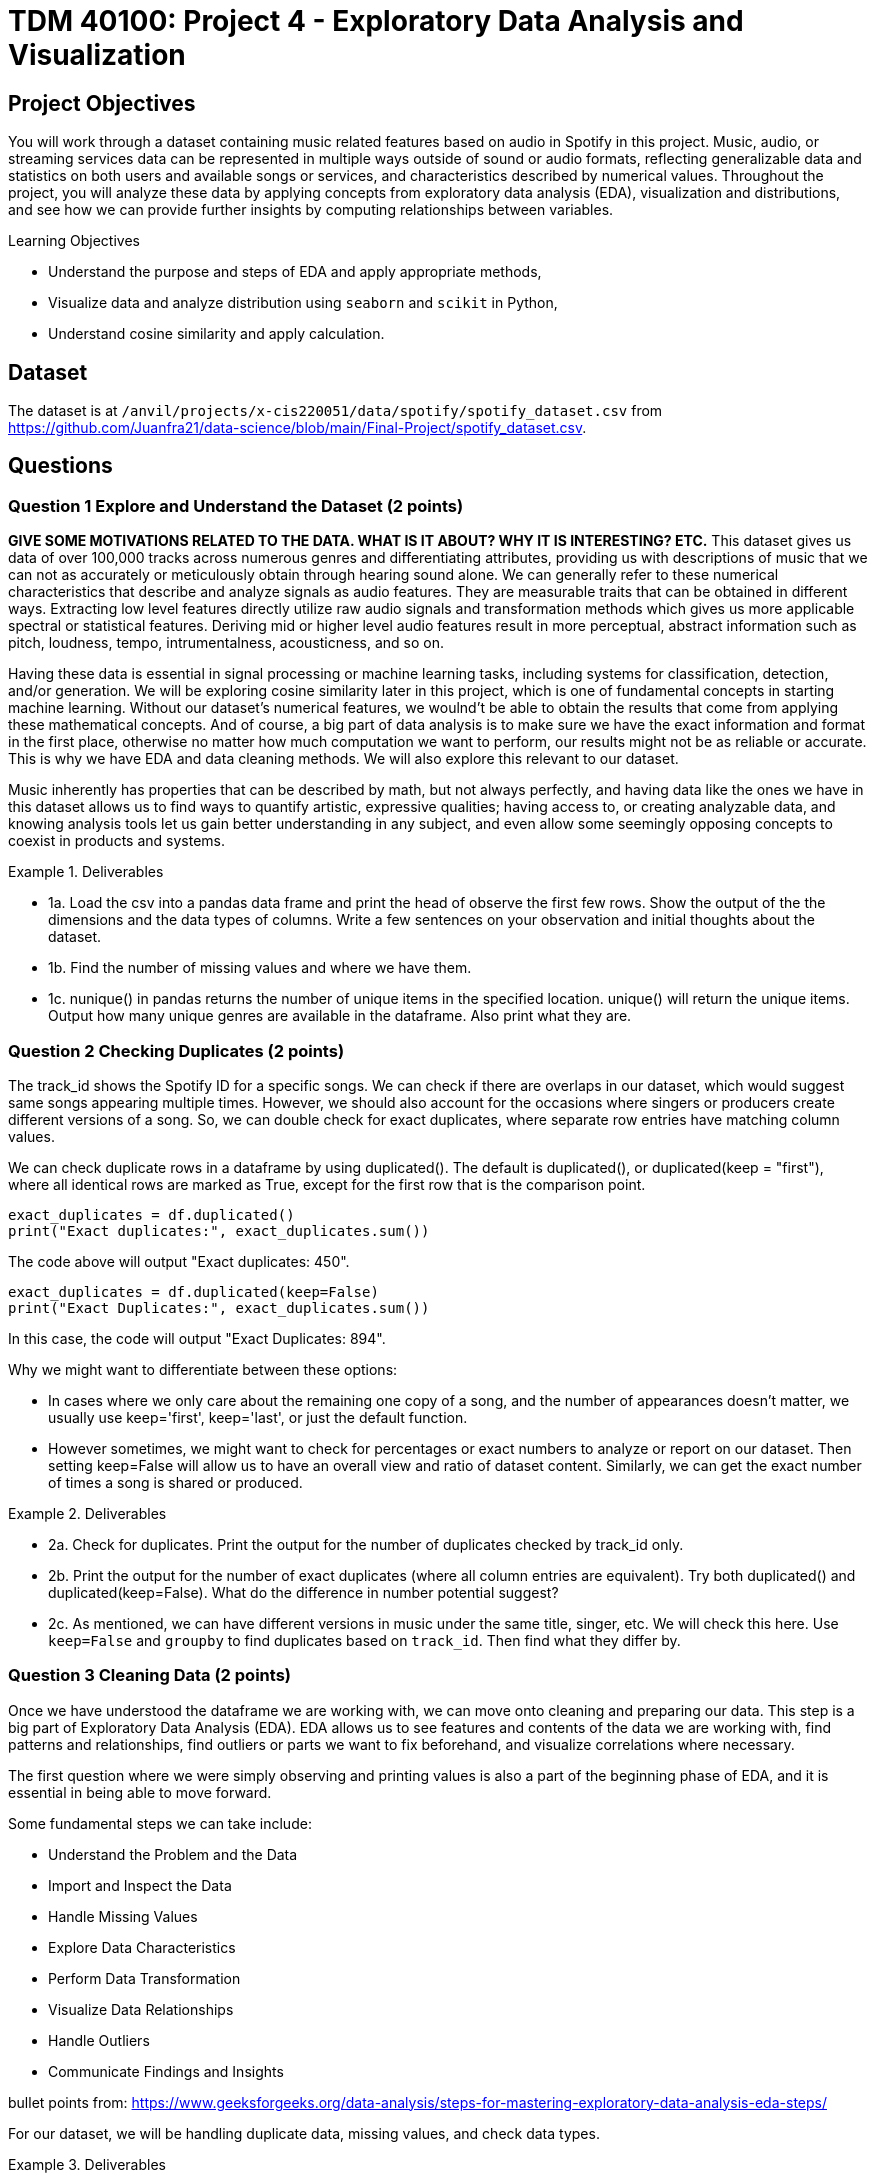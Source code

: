 :stem: latexmath

= TDM 40100: Project 4 - Exploratory Data Analysis and Visualization 

== Project Objectives

You will work through a dataset containing music related features based on audio in Spotify in this project. Music, audio, or streaming services data can be represented in multiple ways outside of sound or audio formats, reflecting generalizable data and statistics on both users and available songs or services, and characteristics described by numerical values. Throughout the project, you will analyze these data by applying concepts from exploratory data analysis (EDA), visualization and distributions, and see how we can provide further insights by computing relationships between variables. 

.Learning Objectives
****
- Understand the purpose and steps of EDA and apply appropriate methods,
- Visualize data and analyze distribution using `seaborn` and `scikit` in Python,
- Understand cosine similarity and apply calculation.
****

== Dataset
The dataset is at `/anvil/projects/x-cis220051/data/spotify/spotify_dataset.csv` from https://github.com/Juanfra21/data-science/blob/main/Final-Project/spotify_dataset.csv. 

== Questions

=== Question 1 Explore and Understand the Dataset (2 points)

*GIVE SOME MOTIVATIONS RELATED TO THE DATA. WHAT IS IT ABOUT? WHY IT IS INTERESTING? ETC.*
This dataset gives us data of over 100,000 tracks across numerous genres and differentiating attributes, providing us with descriptions of music that we can not as accurately or meticulously obtain through hearing sound alone.
We can generally refer to these numerical characteristics that describe and analyze signals as audio features. They are measurable traits that can be obtained in different ways. Extracting low level features directly utilize raw audio signals and transformation methods which gives us more applicable spectral or statistical features. Deriving mid or higher level audio features result in more perceptual, abstract information such as pitch, loudness, tempo, intrumentalness, acousticness, and so on.

Having these data is essential in signal processing or machine learning tasks, including systems for classification, detection, and/or generation.  
We will be exploring cosine similarity later in this project, which is one of fundamental concepts in starting machine learning. Without our dataset's numerical features, we woulnd't be able to obtain the results that come from applying these mathematical concepts. And of course, a big part of data analysis is to make sure we have the exact information and format in the first place, otherwise no matter how much computation we want to perform, our results might not be as reliable or accurate. This is why we have EDA and data cleaning methods. We will also explore this relevant to our dataset. 

Music inherently has properties that can be described by math, but not always perfectly, and having data like the ones we have in this dataset allows us to find ways to quantify artistic, expressive qualities; having access to, or creating analyzable data, and knowing analysis tools let us gain better understanding in any subject, and even allow some seemingly opposing concepts to coexist in products and systems.


.Deliverables
====
- 1a. Load the csv into a pandas data frame and print the head of observe the first few rows. Show the output of the the dimensions and the data types of columns. Write a few sentences on your observation and initial thoughts about the dataset. 
- 1b. Find the number of missing values and where we have them. 
- 1c. nunique() in pandas returns the number of unique items in the specified location. unique() will return the unique items. Output how many unique genres are available in the dataframe. Also print what they are.
====
 
=== Question 2 Checking Duplicates (2 points)

The track_id shows the Spotify ID for a specific songs. We can check if there are overlaps in our dataset, which would suggest same songs appearing multiple times. However, we should also account for the occasions where singers or producers create different versions of a song. So, we can double check for exact duplicates, where separate row entries have matching column values.

We can check duplicate rows in a dataframe by using duplicated(). The default is duplicated(), or duplicated(keep = "first"), where all identical rows are marked as True, except for the first row that is the comparison point.

[source,python]
----
exact_duplicates = df.duplicated()
print("Exact duplicates:", exact_duplicates.sum())
----

The code above will output "Exact duplicates: 450".

[source,python]
----
exact_duplicates = df.duplicated(keep=False)
print("Exact Duplicates:", exact_duplicates.sum())
----
In this case, the code will output "Exact Duplicates: 894".


Why we might want to differentiate between these options:

- In cases where we only care about the remaining one copy of a song, and the number of appearances doesn't matter, we usually use keep='first', keep='last', or just the default function. 
- However sometimes, we might want to check for percentages or exact numbers to analyze or report on our dataset. Then setting keep=False will allow us to have an overall view and ratio of dataset content. Similarly, we can get the exact number of times a song is shared or produced. 

.Deliverables
====
- 2a. Check for duplicates. Print the output for the number of duplicates checked by track_id only.

- 2b. Print the output for the number of exact duplicates (where all column entries are equivalent). Try both duplicated() and duplicated(keep=False). What do the difference in number potential suggest? 

- 2c. As mentioned, we can have different versions in music under the same title, singer, etc. We will check this here. Use `keep=False` and `groupby` to find duplicates based on `track_id`. Then find what they differ by.

====

=== Question 3 Cleaning Data (2 points)
Once we have understood the dataframe we are working with, we can move onto cleaning and preparing our data. This step is a big part of Exploratory Data Analysis (EDA). EDA allows us to see features and contents of the data we are working with, find patterns and relationships, find outliers or parts we want to fix beforehand, and visualize correlations where necessary. 

The first question where we were simply observing and printing values is also a part of the beginning phase of EDA, and it is essential in being able to move forward. 

Some fundamental steps we can take include:

- Understand the Problem and the Data

- Import and Inspect the Data

- Handle Missing Values

- Explore Data Characteristics

- Perform Data Transformation

- Visualize Data Relationships

- Handle Outliers

- Communicate Findings and Insights

bullet points from: https://www.geeksforgeeks.org/data-analysis/steps-for-mastering-exploratory-data-analysis-eda-steps/

For our dataset, we will be handling duplicate data, missing values, and check data types. 

.Deliverables
====
- 3a. Use `drop_duplicates(keep='first')` to remove duplicate removes from the data set. Output the new dimensions.
- 3b. Output missing values for each columns. Which columns have missing values and how many? 
- 3c. After step B, you should see that the columns with missing values only have one missing each - we can drop those values. Drop the rows with the missing values and output the new shape.
====

[NOTE]
====
Dropping Rows:
It is common to drop rows with missing values when cleaning data; missing data can present issues, such as bias, lack of representativeness, and negatively affecting modelling. In our case, we were able to drop them since it was a very small portion of our data and most likely would not introduce bias or change future analysis. However, in general we need to be careful about when we can drop such rows, and when we don't have cases like this there are other methods to deal with missing data. Some methods include substituting in mean values or potential values derived from regressions and filling in the space with constants such as 0, or using last or next observed values depending on how the values are laid out. 
====


=== Question 4 Visualize and Understand the Distribution of our Data (2 points)

It is important to know how our data is distributed, while also checking for any outliers. 

One way to achieve this in pandas is by using the `describe()`. This function returns the descriptive statistics relevant to the dataset, such as mean, median, standard deviation, and more. Implmenting this for our data can be done as below:

[source,python]
----
stat = new_df[new_df.select_dtypes(include=np.number).columns].describe()
print(stat)
----
`select_dtypes()` has parameter include and exclude, allowing us to pick which data types we want to work with. In our case, we only select numerical values. `describe()` will provide the statistical summary for those columns. 

Once you get the output, you will notice that features such as danceability, energy, and liveliness are distributed within 0 and 1 by the way they are defined.

Now let's take a look at duration. It is on a much larger scale than other variables and by the numerical values only it seems like we have extreme outliers. For example, the max value is 5.237295e+06, which converts to 87 minutes.
Usually, we would remove such extreme outliers; however, let's first confirm what our data is that corresponds to these values. 

[source,python]
----
new_df.loc[new_df['duration_ms'].idxmax()]
----

Using `loc` allows us to obtain the entire row by the index label, and `idxmax()` returns the index that corresponds to the maximum value (in this case amongst duration_ms).

The output should look like:

track_id         3Cnz3Bu9Wcw8p3kiBTXTxp 

track_name     Unity (Voyage Mix) Pt. 1

artists                      Tale Of Us

duration_ms                     5237295

Name: 73617, dtype: object

The effect and by how much this has on modelling or calculations we want to perform varies by case. In the next question, we will use the cosine similarity method to find similar songs. Since our goal is to use all numeric data that shows the characteristics of all existing types of music, and the method uses angles between vectors for computation while we also have a scaling method before using `cosine_similarity()`, we will keep our duration values. We will explain this further in the next part.

Additionally, visualization can also provide insight into not only the distribution, but also make it easier for us to identify relationships or behaviour that is harder to do with seeing numerics only.

We can try it out using seaborn, which is a visualization library in python. To plot histograms and kde plots of variables, we can follow steps as such:

[source,python]
----
numeric_col = new_df.select_dtypes(include=np.number).columns
plt.figure(figsize=(20,15))
for i, col in enumerate(numeric_col[:16], 1):
  plt.subplot(4,4,i)
  sns.histplot(data = new_df, x = col, kde = True)
  plt.title(col)
plt.tight_layout()
plt.show()
----

Setting `kde=True` creates the kde plot over our histogram showing smoothed distribution. 

.Deliverables
====
- 4a. Use `describe()` to print descriptive statistics for the numerical columns only in our dataset. Explain what insights we can gain from this, and your observation in a few sentences. 
- 4b. Find the row with the maximum duration_ms value and output these columns: 'track_id', 'track_name', 'artists', 'duration_ms'
- 4c. Try out plotting distributions of each numeric variables. Write 1-2 sentences to explain what it is showing us and any observations you have. 
====

[NOTE]
====
KDE plot is one of the ways to visualize data distribution and it shows us the probability density function of variables. It is closely related to histograms. KDE is given defined by: 

[stem]
++++
\frac{1}{nh} \sum_{i=1}^{n} K\left(\frac{x - x_i}{h}\right)
++++

Where $K$ is the kernel function. There are multiple types that can be used, such as uniform, normal, parabolic, triangular, biweight, etc, based on the distance $x-x_{i}$ to compute the probability density. $h$ is the bandwidth. $h$ helps with smoothing. We need to always make sure that smoothing is neither over or underdone, since it can lead to loss of important data.
====


=== Question 5 Find Similar Songs(2 points)

Cosine similarity is a common method that measure the similarity between vectors. It is defined by:

[stem]
++++
cos(\theta) = \frac{A \cdot B}{||A||||B||}
++++

It utilizes the angle between the vectors, and does not consider magnitudes. This way, we focus on the direction of the vectors and how similar they are. 
The calculation produces a value between -1 and 1, where 0 represents orthogonality or no correlation, -1 represents opposite vectors, and 1 represents identical vectors. 

In this question, we will see a short example of this method by finding similar music in the dataset given a song. Scikit-learn provides an easy way to implement this using `cosine_similarity`. 

We select the features we will be including to compute cosine similarity; we want to use values that reflect characteristics of songs, and here we will pick numeric values. 


[source,python]
----
print(new_df.select_dtypes(include=np.number).columns)
characteristics = ['popularity','duration_ms', 'danceability',
        'energy', 'key', 'loudness','speechiness', 'acousticness',
        'instrumentalness', 'liveness', 'valence', 'tempo', 'time_signature']
----

Scikit-Learn provides a way to perform computation with `cosine_similarity()` and other scaling methods. `StandardScaler()` performs z-score normalization which will help us deal with the varying scale the values live in for different columns and get better cosine similarity values. 

[source,python]
----
data = new_df[characteristics].values
scaler = StandardScaler()
scaled_data = scaler.fit_transform(data)
----

[NOTE]
====
We can also implement cosine similarity in numpy, simply by following the definition. 
====
[source,python]
----
dot_product = np.dot(a,b)
a_mag = np.linalg.norm(a)
b_mag = np.linalg.norm(b)
cosine_similarity = dot_product / (a_mag * b_mag)
----

.Deliverables
====
- 5a. Write a 2-3 sentences to explain cosine similarity in your own words. 
- 5b. Write a function that computes cosine similarity to find similar songs using `cosine_similarity()`. Output top 10 and top 15. The output should include song title, artist name, track id, and similarity score. 
====

=== Question 6 Follow Up (2 points)

.Deliverables
====
- 6a. When would cosine similarity be useful? When would it not be useful?
- 6b. Explain what negative cosine similarity values represent. What about -1? Give an example of a situation when this would occur. 
- 6c. How could cosine similarity be used for text analysis / similarities?
====

=== Potential Question 6
There exists many other ways to find similarites between vectors other than cosine similarity. Some other examples include Euclidean distance and Manhattan distance. (We recommend you to research and learn about other types too!)

Again, Scikit-Learn provides an easy way to perform computation with `euclidean_distances()` and `manhattan_distances()` functions. Before using them, don't forget the necessary imports. We get these functions from:

[source,python]
----
from sklearn.metrics.pairwise import euclidean_distances, manhattan_distances
----

Euclidean distance calculates the length of a straight line between two points. It is also known as the pythagorean distance. For a n dimensional space, is simply defined by: 

[stem]
++++
distance = \sqrt{(p_{1} - q_{1})^{2} + ... + (p_{n} - q_{1n})^{2}}
++++
It is often appears in algorithms such as K nearest neighbors, when the goal is to find the closest points to our current point. 
Euclidean is generally more useful in lower dimensional space, and unlike cosine similarity, it is a lot more sensitive to the magnitude. 

Manhattan distance calculates the sum of absolute differences between two coordinate points (L1 norm). For 
[stem]
++++
x = (x_{1}, ... , x_{n}), y = (y_{1}, ..., y_{n}) 
++++
in n-dimensional space, Manhattan distance is defined by:

[stem]
++++
distance = \sum_{i=1}^{n} |x_{i} - y_{i}|
++++

A common way to describe the measurement it takes is to think of a grid space; if we are considering a 2D space, then Manhattan distance will calculate horizontal adn vertical distances along the lines. 
Like Euclidean, it also takes magnitude into consideration, but generally less senstive to extreme outliers than Euclidean (because of the linear summations and absolute differences - and on another note, makes it computationally slightly faster).

Generally, some other methods include Chebyshev distance, Minkowski distance, Jaccard Index, etc. 

In any case, the methods we would choose to implement a program depends on what problem we want to solve and what would be the most appropriate for the data we are working with.


.Deliverables
====
- 6a. Write a few sentences in your own words what these different methods do, how it works, and their differences.
- 6b. Give 2 examples of when we would use one over the other.
- 6c. As we did in Question 5, implement  `find_similar_songs` using one of the other similarity methods. Make sure you include all comments and documentation 
(could maybe allow students to use different methods to do the same task?) If there is a different method not listed here you would like to use or explore, feel free to do so, however you must give all necessary documentation and explanation like other questions. 
====

== Submitting your Work

Once you have completed the questions, save your Jupyter notebook. You can then download the notebook and submit it to Gradescope.

.Items to submit
====
- firstname_lastname_project1.ipynb
====

[WARNING]
====
You _must_ double check your `.ipynb` after submitting it in gradescope. A _very_ common mistake is to assume that your `.ipynb` file has been rendered properly and contains your code, markdown, and code output even though it may not. **Please** take the time to double check your work. See https://the-examples-book.com/projects/submissions[here] for instructions on how to double check this.

You **will not** receive full credit if your `.ipynb` file does not contain all of the information you expect it to, or if it does not render properly in Gradescope. Please ask a TA if you need help with this.
====